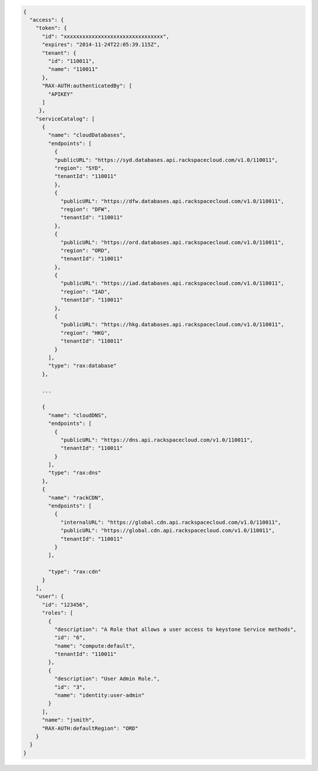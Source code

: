 .. _auth-response-example:

.. code::

  {
    "access": {
      "token": {
        "id": "xxxxxxxxxxxxxxxxxxxxxxxxxxxxxxxx",
        "expires": "2014-11-24T22:05:39.115Z",
        "tenant": {
          "id": "110011",
          "name": "110011"
        },
        "RAX-AUTH:authenticatedBy": [
          "APIKEY"
        ]
       },
      "serviceCatalog": [
        {
          "name": "cloudDatabases",
          "endpoints": [
            {
            "publicURL": "https://syd.databases.api.rackspacecloud.com/v1.0/110011",
            "region": "SYD",
            "tenantId": "110011"
            },
            {
              "publicURL": "https://dfw.databases.api.rackspacecloud.com/v1.0/110011",
              "region": "DFW",
              "tenantId": "110011"
            },
            {
              "publicURL": "https://ord.databases.api.rackspacecloud.com/v1.0/110011",
              "region": "ORD",
              "tenantId": "110011"
            },
            {
              "publicURL": "https://iad.databases.api.rackspacecloud.com/v1.0/110011",
              "region": "IAD",
              "tenantId": "110011"
            },
            {
              "publicURL": "https://hkg.databases.api.rackspacecloud.com/v1.0/110011",
              "region": "HKG",
              "tenantId": "110011"
            }
          ],
          "type": "rax:database"
        },

        ...

        {
          "name": "cloudDNS",
          "endpoints": [
            {
              "publicURL": "https://dns.api.rackspacecloud.com/v1.0/110011",
              "tenantId": "110011"
            }
          ],
          "type": "rax:dns"
        },
        {
          "name": "rackCDN",
          "endpoints": [
            {
              "internalURL": "https://global.cdn.api.rackspacecloud.com/v1.0/110011",
              "publicURL": "https://global.cdn.api.rackspacecloud.com/v1.0/110011",
              "tenantId": "110011"
            }
          ],

          "type": "rax:cdn"
        }
      ],
      "user": {
        "id": "123456",
        "roles": [
          {
            "description": "A Role that allows a user access to keystone Service methods",
            "id": "6",
            "name": "compute:default",
            "tenantId": "110011"
          },
          {
            "description": "User Admin Role.",
            "id": "3",
            "name": "identity:user-admin"
          }
        ],
        "name": "jsmith",
        "RAX-AUTH:defaultRegion": "ORD"
      }
    }
  }

